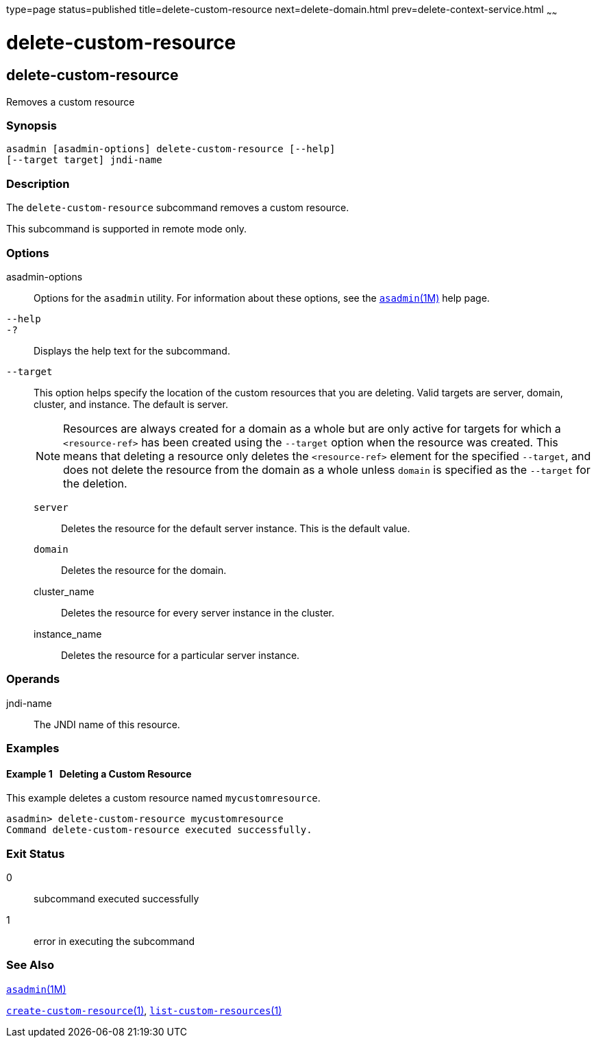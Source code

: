 type=page
status=published
title=delete-custom-resource
next=delete-domain.html
prev=delete-context-service.html
~~~~~~

delete-custom-resource
======================

[[delete-custom-resource-1]][[GSRFM00074]][[delete-custom-resource]]

delete-custom-resource
----------------------

Removes a custom resource

[[sthref666]]

=== Synopsis

[source]
----
asadmin [asadmin-options] delete-custom-resource [--help]
[--target target] jndi-name
----

[[sthref667]]

=== Description

The `delete-custom-resource` subcommand removes a custom resource.

This subcommand is supported in remote mode only.

[[sthref668]]

=== Options

asadmin-options::
  Options for the `asadmin` utility. For information about these
  options, see the link:asadmin.html#asadmin-1m[`asadmin`(1M)] help page.
`--help`::
`-?`::
  Displays the help text for the subcommand.
`--target`::
  This option helps specify the location of the custom resources that
  you are deleting. Valid targets are server, domain, cluster, and
  instance. The default is server.
+
[NOTE]
====
Resources are always created for a domain as a whole but are only
active for targets for which a `<resource-ref>` has been created using
the `--target` option when the resource was created. This means that
deleting a resource only deletes the `<resource-ref>` element for the
specified `--target`, and does not delete the resource from the domain
as a whole unless `domain` is specified as the `--target` for the
deletion.
====

  `server`;;
    Deletes the resource for the default server instance. This is the
    default value.
  `domain`;;
    Deletes the resource for the domain.
  cluster_name;;
    Deletes the resource for every server instance in the cluster.
  instance_name;;
    Deletes the resource for a particular server instance.

[[sthref669]]

=== Operands

jndi-name::
  The JNDI name of this resource.

[[sthref670]]

=== Examples

[[GSRFM542]][[sthref671]]

==== Example 1   Deleting a Custom Resource

This example deletes a custom resource named `mycustomresource`.

[source]
----
asadmin> delete-custom-resource mycustomresource
Command delete-custom-resource executed successfully.
----

[[sthref672]]

=== Exit Status

0::
  subcommand executed successfully
1::
  error in executing the subcommand

[[sthref673]]

=== See Also

link:asadmin.html#asadmin-1m[`asadmin`(1M)]

link:create-custom-resource.html#create-custom-resource-1[`create-custom-resource`(1)],
link:list-custom-resources.html#list-custom-resources-1[`list-custom-resources`(1)]


